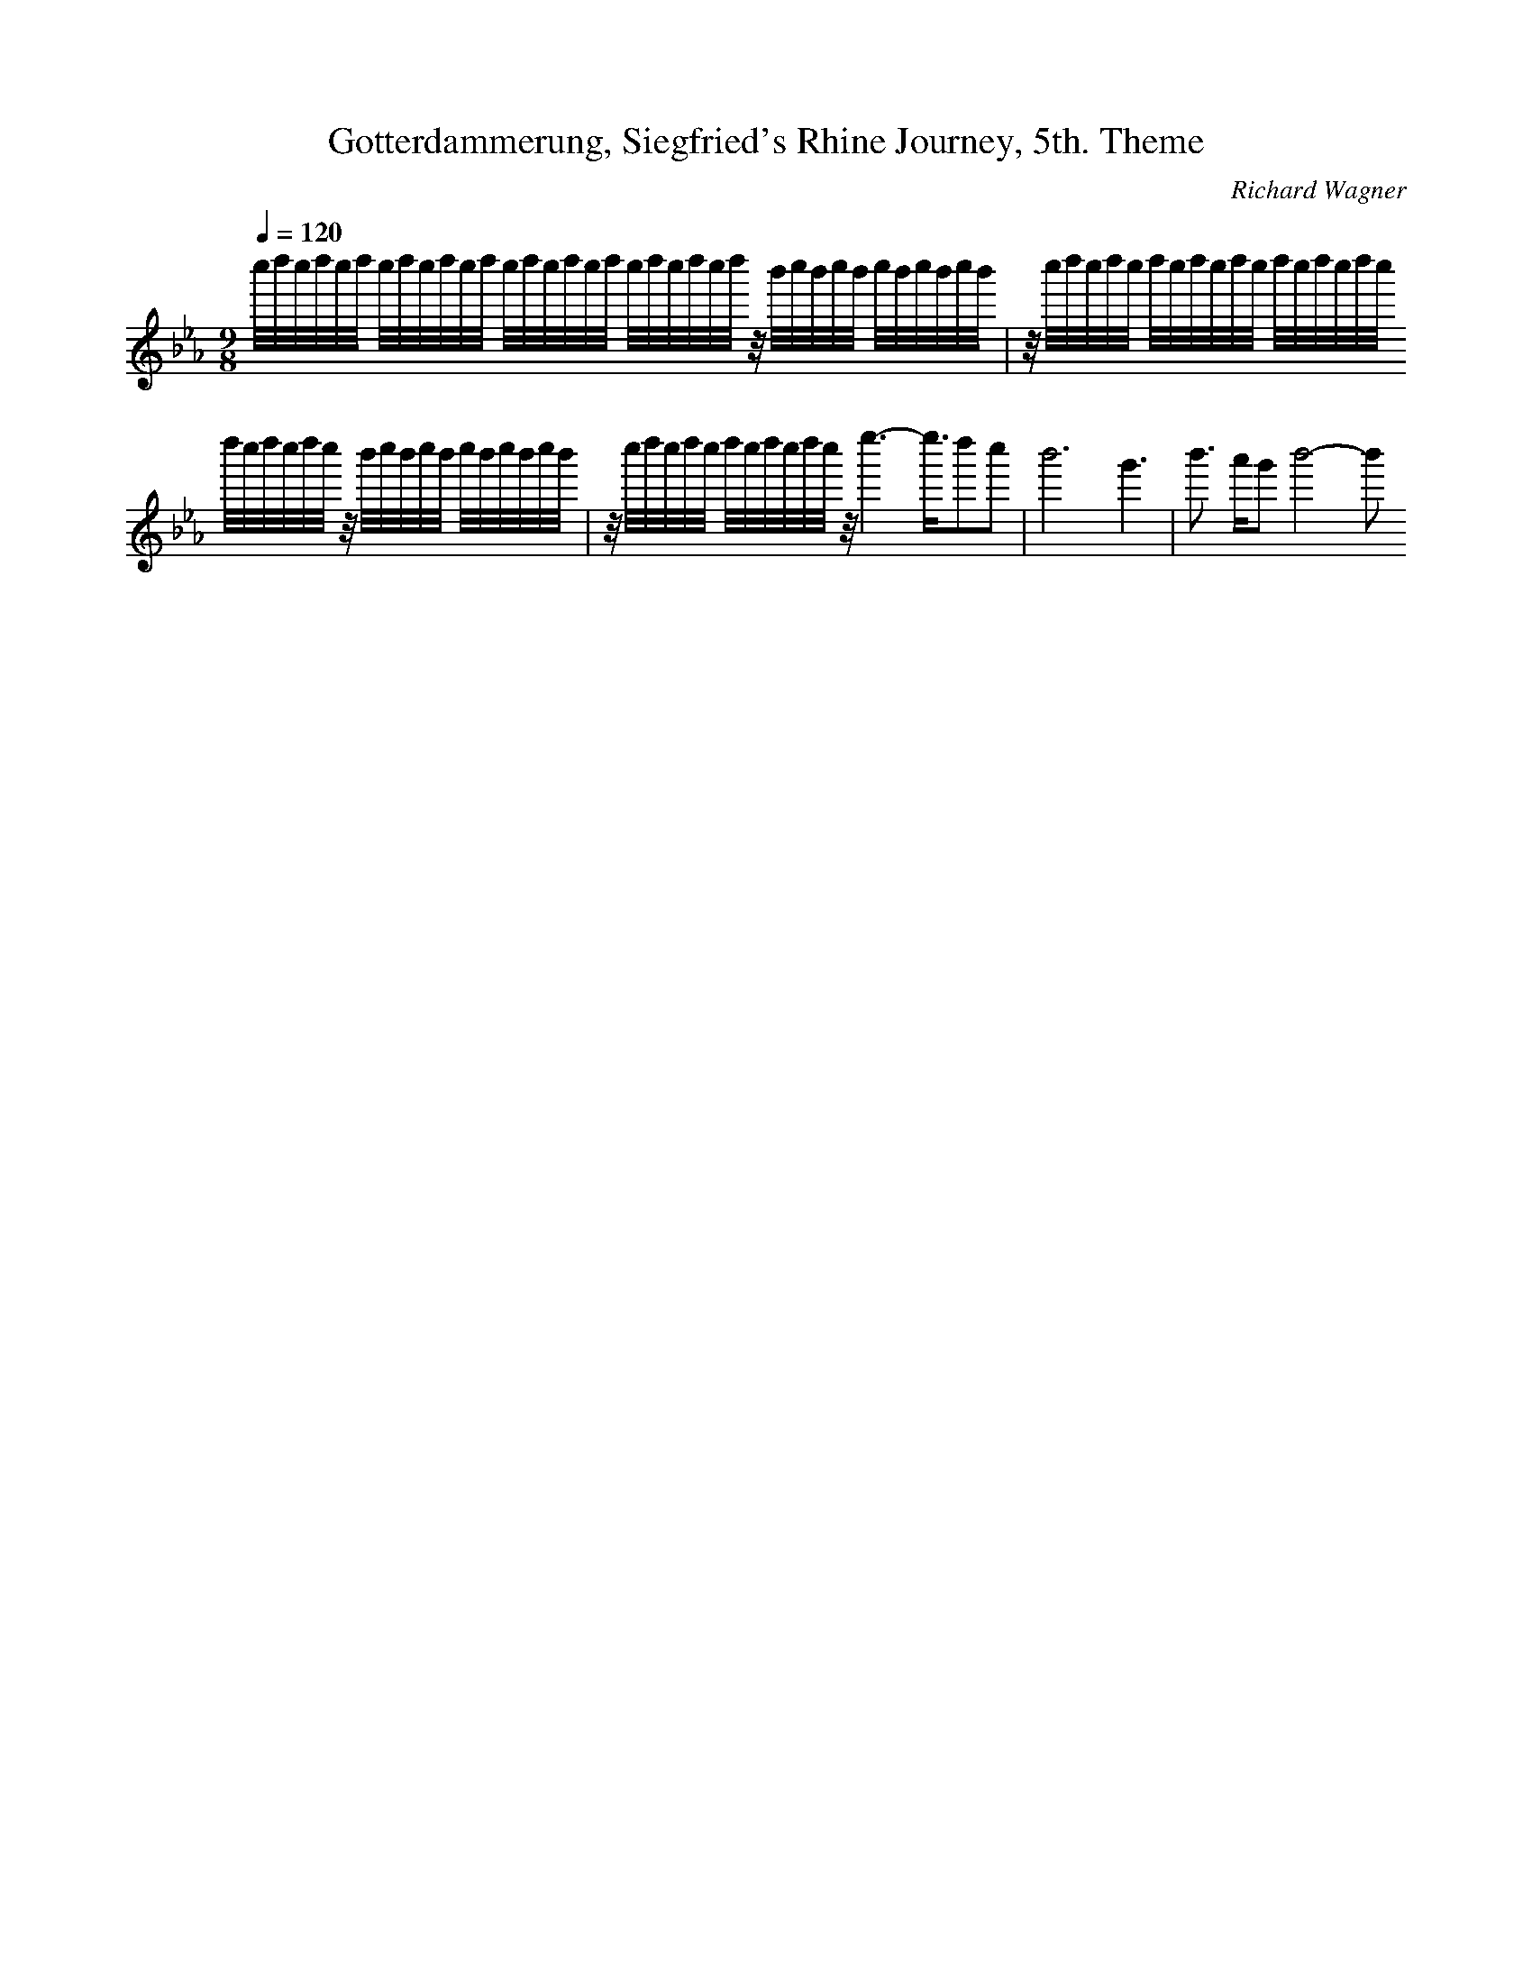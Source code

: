 X: 7899
T: Gotterdammerung, Siegfried's Rhine Journey, 5th. Theme
C: Richard Wagner
M: 9/8
L: 1/16
Q:1/4=120
K:Eb % 3 flats
c''/2d''/2c''/2d''/2c''/2d''/2 c''/2d''/2c''/2d''/2c''/2d''/2 c''/2d''/2c''/2d''/2c''/2d''/2 c''/2d''/2c''/2d''/2c''/2d''/2 z/2b'/2c''/2b'/2c''/2b'/2 c''/2b'/2c''/2b'/2c''/2b'/2| \
z/2c''/2d''/2c''/2d''/2c''/2 d''/2c''/2d''/2c''/2d''/2c''/2 d''/2c''/2d''/2c''/2d''/2c''/2 d''/2c''/2d''/2c''/2d''/2c''/2 z/2b'/2c''/2b'/2c''/2b'/2 c''/2b'/2c''/2b'/2c''/2b'/2| \
z/2c''/2d''/2c''/2d''/2c''/2 d''/2c''/2d''/2c''/2d''/2c''/2 z/2e''6-e''3/2d''2c''2| \
b'12 g'6| \
b'3 a'g'2 b'8-b'2
